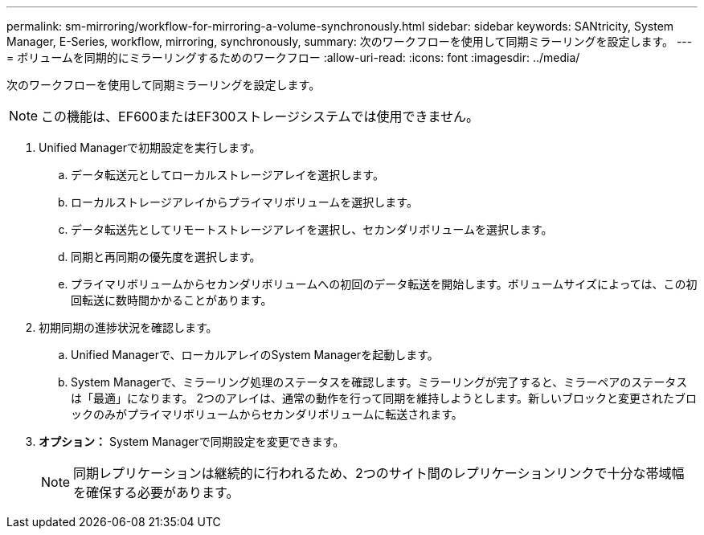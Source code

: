 ---
permalink: sm-mirroring/workflow-for-mirroring-a-volume-synchronously.html 
sidebar: sidebar 
keywords: SANtricity, System Manager, E-Series, workflow, mirroring, synchronously, 
summary: 次のワークフローを使用して同期ミラーリングを設定します。 
---
= ボリュームを同期的にミラーリングするためのワークフロー
:allow-uri-read: 
:icons: font
:imagesdir: ../media/


[role="lead"]
次のワークフローを使用して同期ミラーリングを設定します。

[NOTE]
====
この機能は、EF600またはEF300ストレージシステムでは使用できません。

====
. Unified Managerで初期設定を実行します。
+
.. データ転送元としてローカルストレージアレイを選択します。
.. ローカルストレージアレイからプライマリボリュームを選択します。
.. データ転送先としてリモートストレージアレイを選択し、セカンダリボリュームを選択します。
.. 同期と再同期の優先度を選択します。
.. プライマリボリュームからセカンダリボリュームへの初回のデータ転送を開始します。ボリュームサイズによっては、この初回転送に数時間かかることがあります。


. 初期同期の進捗状況を確認します。
+
.. Unified Managerで、ローカルアレイのSystem Managerを起動します。
.. System Managerで、ミラーリング処理のステータスを確認します。ミラーリングが完了すると、ミラーペアのステータスは「最適」になります。 2つのアレイは、通常の動作を行って同期を維持しようとします。新しいブロックと変更されたブロックのみがプライマリボリュームからセカンダリボリュームに転送されます。


. *オプション：* System Managerで同期設定を変更できます。
+
[NOTE]
====
同期レプリケーションは継続的に行われるため、2つのサイト間のレプリケーションリンクで十分な帯域幅を確保する必要があります。

====

